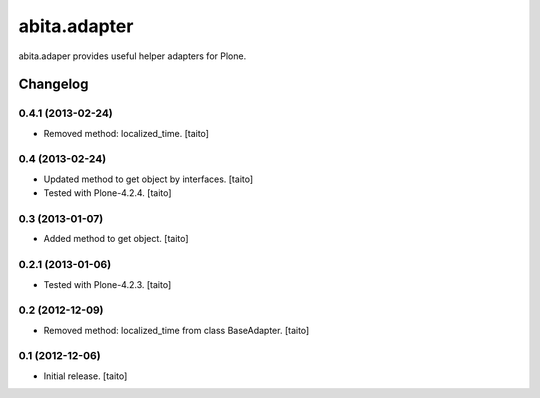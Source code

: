 =============
abita.adapter
=============

abita.adaper provides useful helper adapters for Plone.

Changelog
---------

0.4.1 (2013-02-24)
==================

- Removed method: localized_time. [taito]

0.4 (2013-02-24)
================

- Updated method to get object by interfaces. [taito]
- Tested with Plone-4.2.4. [taito]

0.3 (2013-01-07)
================

- Added method to get object. [taito]

0.2.1 (2013-01-06)
==================

- Tested with Plone-4.2.3. [taito]

0.2 (2012-12-09)
================

- Removed method: localized_time from class BaseAdapter. [taito]

0.1 (2012-12-06)
================

- Initial release. [taito]
